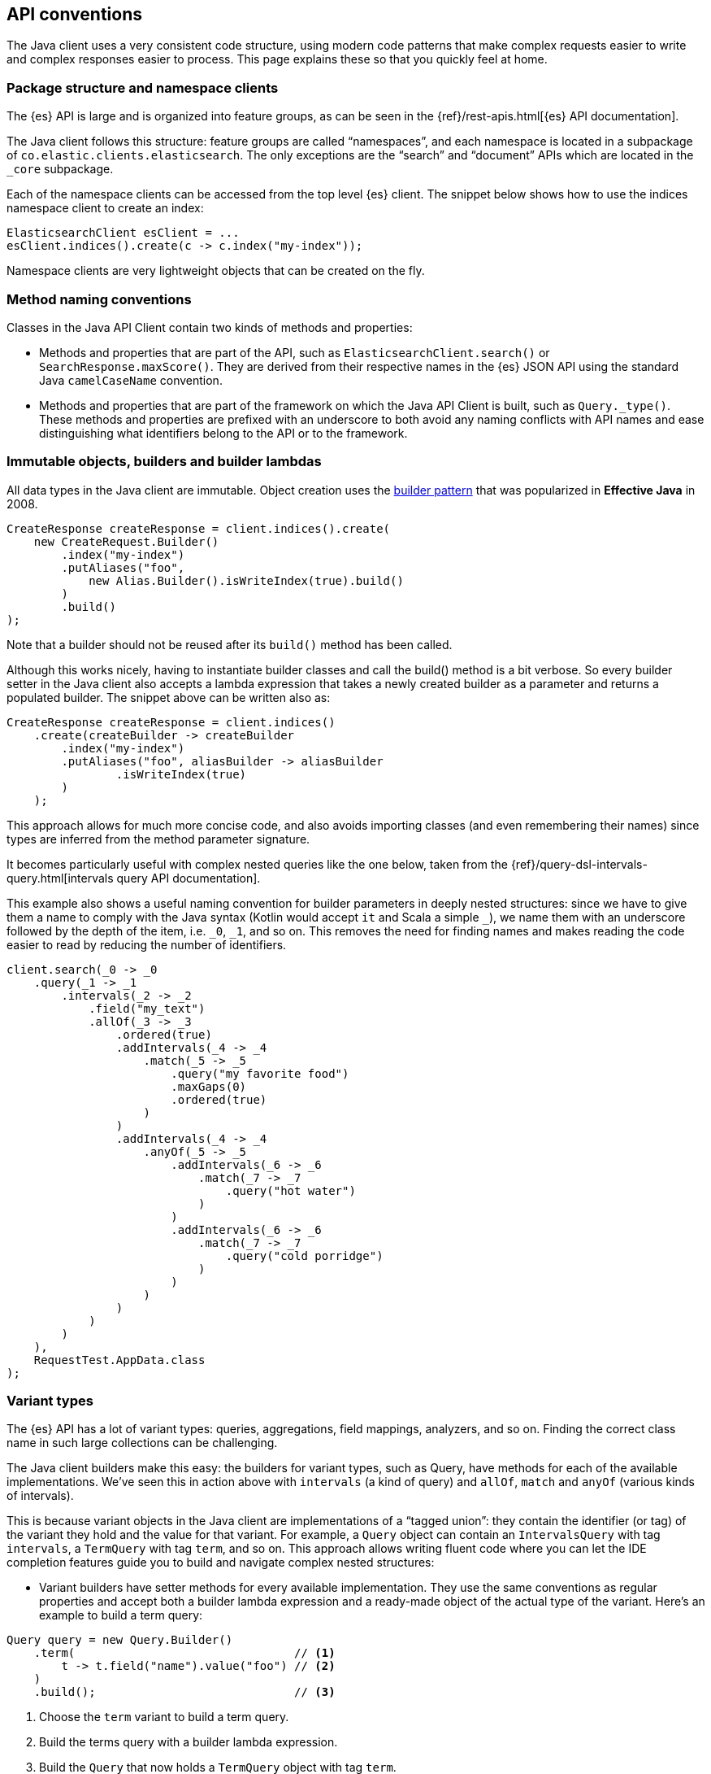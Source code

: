 [[api-conventions]]
== API conventions

The Java client uses a very consistent code structure, using modern code 
patterns that make complex requests easier to write and complex responses easier 
to process. This page explains these so that you quickly feel at home.

[discrete]
=== Package structure and namespace clients

The {es} API is large and is organized into feature groups, as can be seen in 
the {ref}/rest-apis.html[{es} API documentation].

The Java client follows this structure: feature groups are called “namespaces”, 
and each namespace is located in a subpackage of 
`co.elastic.clients.elasticsearch`. The only exceptions are the “search” and 
“document” APIs which are located in the `_core` subpackage.

Each of the namespace clients can be accessed from the top level {es} client. 
The snippet below shows how to use the indices namespace client to create an 
index:

["source","java"]
--------------------------------------------------
ElasticsearchClient esClient = ...
esClient.indices().create(c -> c.index("my-index"));
--------------------------------------------------

Namespace clients are very lightweight objects that can be created on the fly.


[discrete]
=== Method naming conventions

Classes in the Java API Client contain two kinds of methods and properties:

* Methods and properties that are part of the API, such as 
`ElasticsearchClient.search()` or `SearchResponse.maxScore()`. They are derived 
from their respective names in the {es} JSON API using the standard Java 
`camelCaseName` convention.

* Methods and properties that are part of the framework on which the Java API 
Client is built, such as `Query._type()`. These methods and properties are 
prefixed with an underscore to both avoid any naming conflicts with API names 
and ease distinguishing what identifiers belong to the API or to the framework.


[discrete]
=== Immutable objects, builders and builder lambdas

All data types in the Java client are immutable. Object creation uses the 
https://www.informit.com/articles/article.aspx?p=1216151&seqNum=2[builder pattern] 
that was popularized in *Effective Java* in 2008.

["source","java"]
--------------------------------------------------
CreateResponse createResponse = client.indices().create(
    new CreateRequest.Builder()
        .index("my-index")
        .putAliases("foo",
            new Alias.Builder().isWriteIndex(true).build()
        )
        .build()
);
--------------------------------------------------

Note that a builder should not be reused after its `build()` method has been 
called.

Although this works nicely, having to instantiate builder classes and call the 
build() method is a bit verbose. So every builder setter in the Java client also 
accepts a lambda expression that takes a newly created builder as a parameter 
and returns a populated builder. The snippet above can be written also as:

["source","java"]
--------------------------------------------------
CreateResponse createResponse = client.indices()
    .create(createBuilder -> createBuilder
        .index("my-index")
        .putAliases("foo", aliasBuilder -> aliasBuilder
    		.isWriteIndex(true)
        )
    );
--------------------------------------------------

This approach allows for much more concise code, and also avoids importing 
classes (and even remembering their names) since types are inferred from the 
method parameter signature.

It becomes particularly useful with complex nested queries like the one below, 
taken from the 
{ref}/query-dsl-intervals-query.html[intervals query API documentation].

This example also shows a useful naming convention for builder parameters in 
deeply nested structures: since we have to give them a name to comply with the 
Java syntax (Kotlin would accept `it` and Scala a simple `_`), we name them with 
an underscore followed by the depth of the item, i.e. `_0`, `_1`, and so on. 
This removes the need for finding names and makes reading the code easier to 
read by reducing the number of identifiers.

["source","java"]
--------------------------------------------------
client.search(_0 -> _0
    .query(_1 -> _1
        .intervals(_2 -> _2
            .field("my_text")
            .allOf(_3 -> _3
                .ordered(true)
                .addIntervals(_4 -> _4
                    .match(_5 -> _5
                        .query("my favorite food")
                        .maxGaps(0)
                        .ordered(true)
                    )
                )
                .addIntervals(_4 -> _4
                    .anyOf(_5 -> _5
                        .addIntervals(_6 -> _6
                            .match(_7 -> _7
                                .query("hot water")
                            )
                        )
                        .addIntervals(_6 -> _6
                            .match(_7 -> _7
                                .query("cold porridge")
                            )
                        )
                    )
                )
            )
        )
    ),
    RequestTest.AppData.class
);
--------------------------------------------------

[discrete]
=== Variant types

The {es} API has a lot of variant types: queries, aggregations, field mappings, 
analyzers, and so on. Finding the correct class name in such large collections 
can be challenging.

The Java client builders make this easy: the builders for variant types, such as 
Query, have methods for each of the available implementations. We’ve seen this 
in action above with `intervals` (a kind of query) and `allOf`, `match` and 
`anyOf` (various kinds of intervals).

This is because variant objects in the Java client are implementations of a 
“tagged union”: they contain the identifier (or tag) of the variant they hold 
and the value for that variant. For example, a `Query` object can contain an 
`IntervalsQuery` with tag `intervals`, a `TermQuery` with tag `term`, and so on. 
This approach allows writing fluent code where you can let the IDE completion 
features guide you to build and navigate complex nested structures:

* Variant builders have setter methods for every available implementation. They 
  use the same conventions as regular properties and accept both a builder lambda 
  expression and a ready-made object of the actual type of the variant. Here’s an 
  example to build a term query:

["source","java"]
--------------------------------------------------
Query query = new Query.Builder()
    .term(                                // <1>
        t -> t.field("name").value("foo") // <2>
    )
    .build();                             // <3>

--------------------------------------------------
<1> Choose the `term` variant to build a term query.
<2> Build the terms query with a builder lambda expression.
<3> Build the `Query` that now holds a `TermQuery` object with tag `term`.


* Variant objects have getter methods for every available implementation. These 
  methods check that the object actually holds a variant of that type and return 
  the value downcasted to the correct type. They throw an `IllegalStateException` 
  otherwise. This approach allows writing fluent code to traverse variants.

[discrete]
=== Blocking and asynchronous clients

API clients come in two flavors: blocking and asynchronous. All methods on 
asynchronous clients return a standard `CompletableFuture`.

Both flavors can be used at the same time depending on your needs, sharing the 
same transport object:

["source","java"]
--------------------------------------------------
Transport transport = ...

ElasticsearchClient client = new ElasticsearchClient(transport);
if (client.exists(b -> b.index("products").id("foo")).value()) {
    logger.info("product exists");
}

ElasticsearchAsyncClient asyncClient = new ElasticsearchAsyncClient(transport);
asyncClient.exists(b -> b.index("products").id("foo")).thenAccept(response -> {
    if (response.value()) {
        logger.info("product exists");
    }
});
--------------------------------------------------

[discrete]
=== Exceptions

Client methods can throw two kinds of exceptions:

* Requests that were received by the {es} server but that were rejected 
(validation error, server internal timeout exceeded, etc) will produce an 
`ApiException`. This exception contains details about the error provided by 
{es}.

* Requests that fail to reach the server (network error, server unavailable, 
etc) will produce a subclass `IOException`. That subclass is specific to the 
transport used. In the case of the `RestClientTransport` it will be a 
`ResponseException` that contains the low level HTTP response.


[discrete]
=== Object life cycles

There are five kinds of objects in the Java client with different life cycles:


**Object mapper**:: 
Stateless and thread-safe, but can be costly to create. 
It’s usually a singleton that is created at application startup and used to 
create the transport.

**Transport**:: 
Thread-safe, holds network resources through the underlying HTTP client. A 
transport object is associated with an {es} cluster and has to be explicitly 
closed to release the underlying resources such as network connections.

**Clients**:: 
Immutable, stateless and thread-safe.
These are very lightweight objects that just wrap a transport and provide API 
endpoints as methods.

**Builders**:: 
Mutable, non thread-safe. 
Builders are transient objects that should not be reused after calling 
`build()`.

**Requests & other API objects**::
Immutable, thread-safe. 
If your application uses the same request or same parts of a request over and 
over, these objects can be prepared in advance and reused across multiple calls 
over multiple clients with different transports.
